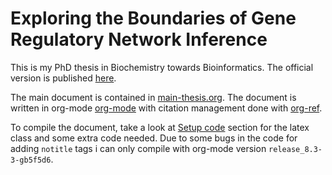 * Exploring the Boundaries of Gene Regulatory Network Inference

This is my PhD thesis in Biochemistry towards Bioinformatics.
The official version is published [[http://su.diva-portal.org/smash/record.jsf?pid=diva2%3A865190&dswid=-5139][here]].

The main document is contained in [[file:main-thesis.org][main-thesis.org]].
The document is written in org-mode [[http://orgmode.org/][org-mode]] with citation management done with [[https://github.com/jkitchin/org-ref/blob/master/org-ref.org][org-ref]].

To compile the document, take a look at [[file:my_phd_thesis/main-thesis.org::*Setup%20code][Setup code]] section for the latex class and some extra code needed. Due to some bugs in the code for adding =notitle= tags i can only compile with org-mode version =release_8.3-3-gb5f5d6=.
